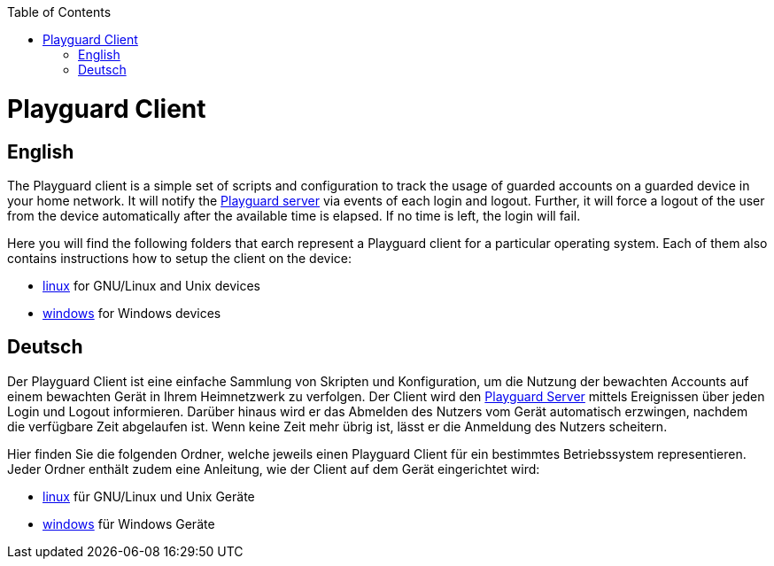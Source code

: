 :toc:
toc::[]

= Playguard Client

== English
The Playguard client is a simple set of scripts and configuration to track the usage of guarded accounts on a guarded device in your home network. It will notify the link:../server[Playguard server] via events of each login and logout. Further, it will force a logout of the user from the device automatically after the available time is elapsed. If no time is left, the login will fail.

Here you will find the following folders that earch represent a Playguard client for a particular operating system. Each of them also contains instructions how to setup the client on the device:

* link:linux[] for GNU/Linux and Unix devices
* link:windows[] for Windows devices

== Deutsch
Der Playguard Client ist eine einfache Sammlung von Skripten und Konfiguration, um die Nutzung der bewachten Accounts auf einem bewachten Gerät in Ihrem Heimnetzwerk zu verfolgen. Der Client wird den link:../server[Playguard Server] mittels Ereignissen über jeden Login und Logout informieren. Darüber hinaus wird er das Abmelden des Nutzers vom Gerät automatisch erzwingen, nachdem die verfügbare Zeit abgelaufen ist. Wenn keine Zeit mehr übrig ist, lässt er die Anmeldung des Nutzers scheitern.

Hier finden Sie die folgenden Ordner, welche jeweils einen Playguard Client für ein bestimmtes Betriebssystem representieren. Jeder Ordner enthält zudem eine Anleitung, wie der Client auf dem Gerät eingerichtet wird:

* link:linux[] für GNU/Linux und Unix Geräte
* link:windows[] für Windows Geräte
